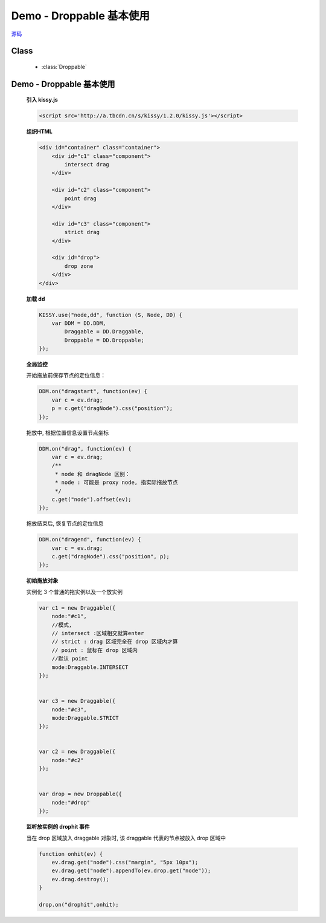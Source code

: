 ﻿.. currentmodule:: dd

Demo - Droppable 基本使用
===============================================

.. versionadded:: 1.2

|  `源码 <https://github.com/kissyteam/kissy/tree/master/src/dd/droppable.js>`_

Class
-----------------------------------------------

  * :class:`Droppable`


Demo - Droppable 基本使用
-------------------------------

    .. raw:: html

        <iframe width="100%" height="500" class="iframe-demo" src="../../../static/demo/dd/demo2.html"></iframe>


    **引入 kissy.js**

    .. code-block:: html

        <script src='http://a.tbcdn.cn/s/kissy/1.2.0/kissy.js'></script>


    **组织HTML**

    .. code-block:: html

        <div id="container" class="container">
            <div id="c1" class="component">
                intersect drag
            </div>

            <div id="c2" class="component">
                point drag
            </div>

            <div id="c3" class="component">
                strict drag
            </div>

            <div id="drop">
                drop zone
            </div>
        </div>
    
    **加载 dd**

    .. code-block:: javascript

        KISSY.use("node,dd", function (S, Node, DD) {
            var DDM = DD.DDM,
                Draggable = DD.Draggable,
                Droppable = DD.Droppable;
        });

    **全局监控**

    开始拖放前保存节点的定位信息：

    .. code-block:: javascript

        DDM.on("dragstart", function(ev) {
            var c = ev.drag;
            p = c.get("dragNode").css("position");
        });

    拖放中, 根据位置信息设置节点坐标

    .. code-block:: javascript

        DDM.on("drag", function(ev) {
            var c = ev.drag;
            /**
             * node 和 dragNode 区别：
             * node : 可能是 proxy node, 指实际拖放节点
             */
            c.get("node").offset(ev);
        });

    拖放结束后, 恢复节点的定位信息

    .. code-block:: javascript

        DDM.on("dragend", function(ev) {
            var c = ev.drag;
            c.get("dragNode").css("position", p);
        });


    **初始拖放对象**

    实例化 3 个普通的拖实例以及一个放实例

    .. code-block:: javascript

        var c1 = new Draggable({
            node:"#c1",
            //模式,
            // intersect :区域相交就算enter
            // strict : drag 区域完全在 drop 区域内才算
            // point : 鼠标在 drop 区域内
            //默认 point
            mode:Draggable.INTERSECT
        });


        var c3 = new Draggable({
            node:"#c3",
            mode:Draggable.STRICT
        });


        var c2 = new Draggable({
            node:"#c2"
        });


        var drop = new Droppable({
            node:"#drop"
        });

    
    **监听放实例的 drophit 事件**

    当在 drop 区域放入 draggable 对象时, 该 draggable 代表的节点被放入 drop 区域中

    .. code-block:: javascript

        function onhit(ev) {
            ev.drag.get("node").css("margin", "5px 10px");
            ev.drag.get("node").appendTo(ev.drop.get("node"));
            ev.drag.destroy();
        }

        drop.on("drophit",onhit);